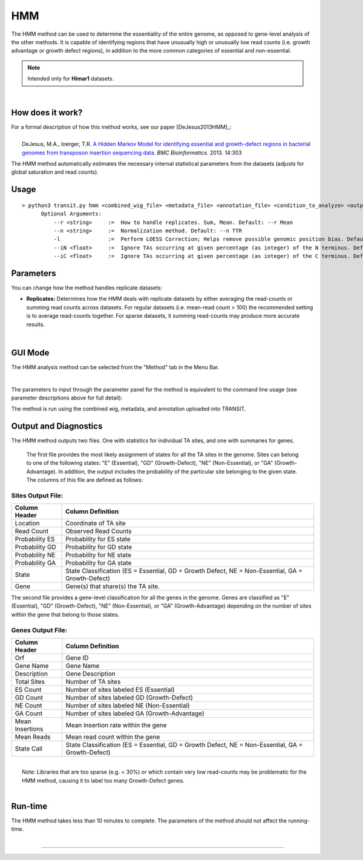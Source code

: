 .. _HMM:

HMM
===

The HMM method can be used to determine the essentiality of the entire genome, as opposed to gene-level analysis of the other methods. It is capable of identifying regions that have unusually high or unusually low read counts (i.e. growth advantage or growth defect regions), in addition to the more common categories of essential and non-essential.

.. NOTE::
   Intended only for **Himar1** datasets.

|

How does it work?
-----------------

| For a formal description of how this method works, see our paper [DeJesus2013HMM]_:
|
|  DeJesus, M.A., Ioerger, T.R. `A Hidden Markov Model for identifying essential and growth-defect regions in bacterial genomes from transposon insertion sequencing data. <http://www.ncbi.nlm.nih.gov/pubmed/24103077>`_ *BMC Bioinformatics.* 2013. 14:303


The HMM method automatically estimates the necessary internal statistical
parameters from the datasets (adjusts for global saturation 
and read counts). 


Usage
-------

::

  > python3 transit.py hmm <combined_wig_file> <metadata_file> <annotation_file> <condition_to_analyze> <output_file> [Optional Arguments]
        Optional Arguments:
            --r <string>     :=  How to handle replicates. Sum, Mean. Default: --r Mean
            --n <string>     :=  Normalization method. Default: --n TTR
            -l               :=  Perform LOESS Correction; Helps remove possible genomic position bias. Default: Off.
            --iN <float>     :=  Ignore TAs occurring at given percentage (as integer) of the N terminus. Default: --iN 0
            --iC <float>     :=  Ignore TAs occurring at given percentage (as integer) of the C terminus. Default: --iC 0


Parameters
----------
You can change how the method handles
replicate datasets:

-  **Replicates:** Determines how the HMM deals with replicate datasets
   by either averaging the read-counts or summing read counts across
   datasets. For regular datasets (i.e. mean-read count > 100) the
   recommended setting is to average read-counts together. For sparse
   datasets, it summing read-counts may produce more accurate results.
|

GUI Mode
--------
The HMM analysis method can be selected from the "Method" tab in the Menu Bar. 

.. image:: _images/hmm_selection_gui.png
   :width: 1000
   :align: center

|
The parameters to input through the parameter panel for the method is equivalent to the command line usage (see parameter descriptions above for full detail): 

.. image:: _images/hmm_parameter_panel.png
   :width: 1000
   :align: center

The method is run using the combined wig, metadata, and annotation uploaded into TRANSIT.


Output and Diagnostics
----------------------

| The HMM method outputs two files. One with statistics for individual TA sites, and one
  with summaries for genes.

  The first file provides the most
  likely assignment of states for all the TA sites in the genome. Sites
  can belong to one of the following states: "E" (Essential), "GD"
  (Growth-Defect), "NE" (Non-Essential), or "GA" (Growth-Advantage). In
  addition, the output includes the probability of the particular site
  belonging to the given state. The columns of this file are defined as
  follows:

Sites Output File:
~~~~~~~~~~~~~~~~~~

+----------------+-----------------------------------------------------------------------------------------------------+
| Column Header  | Column Definition                                                                                   |
+================+=====================================================================================================+
| Location       | Coordinate of TA site                                                                               |
+----------------+-----------------------------------------------------------------------------------------------------+
| Read Count     | Observed Read Counts                                                                                |
+----------------+-----------------------------------------------------------------------------------------------------+
| Probability ES | Probability for ES state                                                                            |
+----------------+-----------------------------------------------------------------------------------------------------+
| Probability GD | Probability for GD state                                                                            |
+----------------+-----------------------------------------------------------------------------------------------------+
| Probability NE | Probability for NE state                                                                            |
+----------------+-----------------------------------------------------------------------------------------------------+
| Probability GA | Probability for GA state                                                                            |
+----------------+-----------------------------------------------------------------------------------------------------+
| State          | State Classification (ES = Essential, GD = Growth Defect, NE = Non-Essential, GA = Growth-Defect)   |
+----------------+-----------------------------------------------------------------------------------------------------+
| Gene           | Gene(s) that share(s) the TA site.                                                                  |
+----------------+-----------------------------------------------------------------------------------------------------+

|  The second file provides a gene-level classification for all the
  genes in the genome. Genes are classified as "E" (Essential), "GD"
  (Growth-Defect), "NE" (Non-Essential), or "GA" (Growth-Advantage)
  depending on the number of sites within the gene that belong to those
  states.

Genes Output File:
~~~~~~~~~~~~~~~~~~

+-------------------+-----------------------------------------------------------------------------------------------------+
| Column Header     | Column Definition                                                                                   |
+===================+=====================================================================================================+
| Orf               | Gene ID                                                                                             |
+-------------------+-----------------------------------------------------------------------------------------------------+
| Gene Name         | Gene Name                                                                                           |
+-------------------+-----------------------------------------------------------------------------------------------------+
| Description       | Gene Description                                                                                    |
+-------------------+-----------------------------------------------------------------------------------------------------+
| Total Sites       | Number of TA sites                                                                                  |
+-------------------+-----------------------------------------------------------------------------------------------------+
| ES Count          | Number of sites labeled ES (Essential)                                                              |
+-------------------+-----------------------------------------------------------------------------------------------------+
| GD Count          | Number of sites labeled GD (Growth-Defect)                                                          |
+-------------------+-----------------------------------------------------------------------------------------------------+
| NE Count          | Number of sites labeled NE (Non-Essential)                                                          |
+-------------------+-----------------------------------------------------------------------------------------------------+
| GA Count          | Number of sites labeled GA (Growth-Advantage)                                                       |
+-------------------+-----------------------------------------------------------------------------------------------------+
| Mean Insertions   | Mean insertion rate within the gene                                                                 |
+-------------------+-----------------------------------------------------------------------------------------------------+
| Mean Reads        | Mean read count within the gene                                                                     |
+-------------------+-----------------------------------------------------------------------------------------------------+
| State Call        | State Classification (ES = Essential, GD = Growth Defect, NE = Non-Essential, GA = Growth-Defect)   |
+-------------------+-----------------------------------------------------------------------------------------------------+

|
|  Note: Libraries that are too sparse (e.g. < 30%) or which contain
  very low read-counts may be problematic for the HMM method, causing it
  to label too many Growth-Defect genes.

|

Run-time
--------

| The HMM method takes less than 10 minutes to complete. The parameters
  of the method should not affect the running-time.

|

.. rst-class:: transit_sectionend
----
